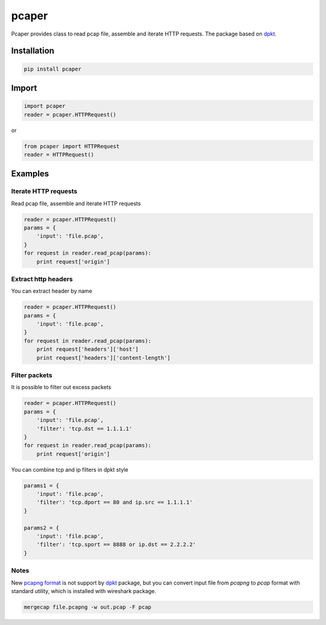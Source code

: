 ==============================
pcaper
==============================

.. image:: https://travis-ci.org/travis-ci/travis-web.svg?branch=master
    :target: https://travis-ci.org/travis-ci/travis-web

.. image:: https://codecov.io/gh/gaainf/pcaper/branch/master/graph/badge.svg
    :target: https://codecov.io/gh/gaainf/pcaper/

Pcaper provides class to read pcap file, assemble and iterate HTTP requests.
The package based on `dpkt <https://github.com/kbandla/dpkt/>`_.

************
Installation
************
.. code:: python

    pip install pcaper

************
Import
************
.. code:: python

    import pcaper
    reader = pcaper.HTTPRequest()

or

.. code:: python

    from pcaper import HTTPRequest
    reader = HTTPRequest()

********
Examples
********

Iterate HTTP requests
*****************************

Read pcap file, assemble and iterate HTTP requests

.. code:: python

    reader = pcaper.HTTPRequest()
    params = {
        'input': 'file.pcap',
    }
    for request in reader.read_pcap(params):
        print request['origin']

Extract http headers
*****************************

You can extract header by name

.. code:: python

    reader = pcaper.HTTPRequest()
    params = {
        'input': 'file.pcap',
    }
    for request in reader.read_pcap(params):
        print request['headers']['host']
        print request['headers']['content-length']

Filter packets
*****************************

It is possible to filter out excess packets

.. code:: python

    reader = pcaper.HTTPRequest()
    params = {
        'input': 'file.pcap',
        'filter': 'tcp.dst == 1.1.1.1'
    }
    for request in reader.read_pcap(params):
        print request['origin']


You can combine tcp and ip filters in dpkt style

.. code:: python

    params1 = {
        'input': 'file.pcap',
        'filter': 'tcp.dport == 80 and ip.src == 1.1.1.1'
    }

    params2 = {
        'input': 'file.pcap',
        'filter': 'tcp.sport == 8888 or ip.dst == 2.2.2.2'
    }

Notes
*****************************

New `pcapng format <https://pcapng.github.io/pcapng//>`_ is not support by `dpkt <https://github.com/kbandla/dpkt/>`_ package,
but you can convert input file from `pcapng` to `pcap` format
with standard utility, which is installed with wireshark package.

.. code:: bash

    mergecap file.pcapng -w out.pcap -F pcap

